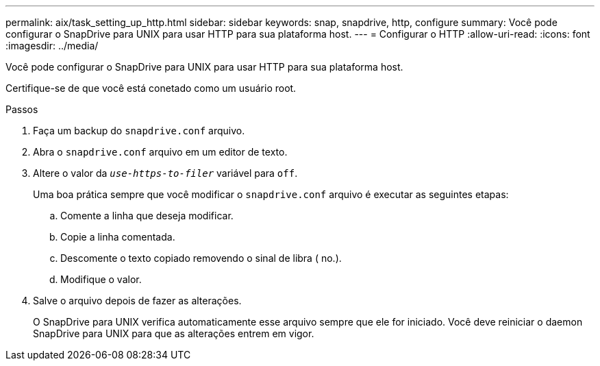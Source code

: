 ---
permalink: aix/task_setting_up_http.html 
sidebar: sidebar 
keywords: snap, snapdrive, http, configure 
summary: Você pode configurar o SnapDrive para UNIX para usar HTTP para sua plataforma host. 
---
= Configurar o HTTP
:allow-uri-read: 
:icons: font
:imagesdir: ../media/


[role="lead"]
Você pode configurar o SnapDrive para UNIX para usar HTTP para sua plataforma host.

Certifique-se de que você está conetado como um usuário root.

.Passos
. Faça um backup do `snapdrive.conf` arquivo.
. Abra o `snapdrive.conf` arquivo em um editor de texto.
. Altere o valor da `_use-https-to-filer_` variável para `off`.
+
Uma boa prática sempre que você modificar o `snapdrive.conf` arquivo é executar as seguintes etapas:

+
.. Comente a linha que deseja modificar.
.. Copie a linha comentada.
.. Descomente o texto copiado removendo o sinal de libra ( no.).
.. Modifique o valor.


. Salve o arquivo depois de fazer as alterações.
+
O SnapDrive para UNIX verifica automaticamente esse arquivo sempre que ele for iniciado. Você deve reiniciar o daemon SnapDrive para UNIX para que as alterações entrem em vigor.


